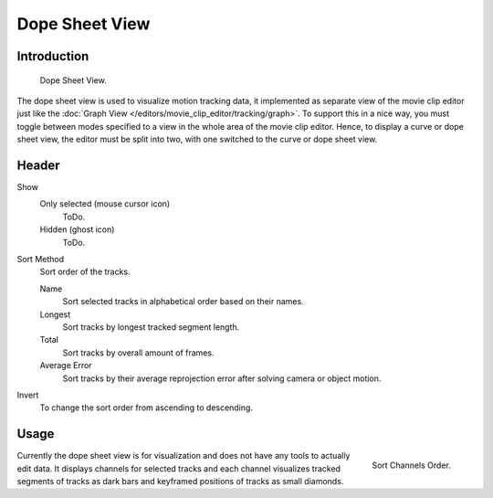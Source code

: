 
***************
Dope Sheet View
***************

Introduction
============

.. figure:: /images/editors_movie-clip_dopesheet.png

   Dope Sheet View.

The dope sheet view is used to visualize motion tracking data,
it implemented as separate view of the movie clip editor just like the
:doc:`Graph View </editors/movie_clip_editor/tracking/graph>`.
To support this in a nice way, you must toggle between modes
specified to a view in the whole area of the movie clip editor.
Hence, to display a curve or dope sheet view, the editor must be split into two,
with one switched to the curve or dope sheet view.


Header
=======

Show
   Only selected (mouse cursor icon)
      ToDo.
   Hidden (ghost icon)
      ToDo.
Sort Method
   Sort order of the tracks.

   Name
      Sort selected tracks in alphabetical order based on their names.
   Longest
      Sort tracks by longest tracked segment length.
   Total
      Sort tracks by overall amount of frames.
   Average Error
      Sort tracks by their average reprojection error after solving camera or object motion.
Invert
   To change the sort order from ascending to descending.


Usage
=====

.. figure:: /images/editors_movie-clip_dopesheet_sort.png
   :align: right

   Sort Channels Order.

Currently the dope sheet view is for visualization and does not have any tools to actually edit data.
It displays channels for selected tracks and each channel visualizes tracked
segments of tracks as dark bars and keyframed positions of tracks as small diamonds.
